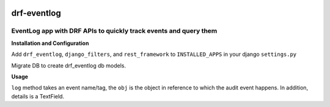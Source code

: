 .. image:: https://travis-ci.org/subramaniank/drf-eventlog.svg?branch=master
   :target: https://travis-ci.org/subramaniank/drf-eventlog

.. image:: https://coveralls.io/repos/subramaniank/drf-eventlog/badge.svg?branch=master&service=github
   :target: https://coveralls.io/github/subramaniank/drf-eventlog?branch=master

.. image:: https://badge.fury.io/py/drf_eventlog.svg
   :target: http://badge.fury.io/py/drf_eventlog


=========
drf-eventlog
=========

EventLog app with DRF APIs to quickly track events and query them
----------

**Installation and Configuration**

.. code-block:: python
		pip install drf_eventlog


Add ``drf_eventlog``, ``django_filters``, and ``rest_framework`` to ``INSTALLED_APPS`` in your django ``settings.py``

.. code-block:: python
		python manage.py migrate

Migrate DB to create drf_eventlog db models.

**Usage**

.. code-block
    def log(self, event, obj, details=None):


``log`` method takes an event name/tag, the ``obj`` is the object in reference to which the audit event happens.
In addition, details is a TextField.

.. code-block:: python
		from drf_eventlog.logger import eventlogger
		eventlogger.log("UPDATING", test_uuid_pk, model_json)
